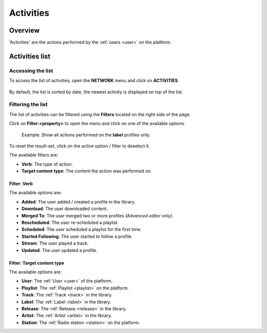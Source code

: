 .. _activities:

##########
Activities
##########


.. _activities-overview:

********
Overview
********

'Activities' are the actions performed by the :ref:`users <user>` on the platform.

.. _activities-list:

***************
Activities list
***************


Accessing the list
==================

To access the list of activities, open the **NETWORK** menu and click on **ACTIVITIES**.

.. figure:: img/network-sub-nav-activities.png

By default, the list is sorted by date, the newest activity is displayed on top of the list.


Filtering the list
==================

The list of activities can be filtered using the **Filters** located on the right side of the page.

Click on **Filter:<property>** to open the menu and click on one of the available options.

.. figure:: img/activities-list-filters.png

   Example: Show all actions performed on the **label** profiles only.

To reset the result-set, click on the active option / filter to deselect it.

The available filters are:

* **Verb**: The type of action.
* **Target content type**: The content the action was performed on.


Filter: Verb
------------
The available options are:

* **Added**: The user added / created a profile in the library.
* **Download**: The user downloaded content.
* **Merged To**: The user merged two or more profiles *(Advanced editor only)*.
* **Rescheduled**: The user re-scheduled a playlist.
* **Scheduled**: The user scheduled a playlist for the first time.
* **Started Following**: The user started to follow a profile.
* **Stream**: The user played a track.
* **Updated**: The user updated a profile.

Filter: Target content type
---------------------------

The available options are:

* **User**: The :ref:`User <user>` of the platform.
* **Playlist**: The :ref:`Playlist <playlist>` on the platform.
* **Track**: The :ref:`Track <track>` in the library.
* **Label**: The :ref:`Label <label>` in the library.
* **Release**: The :ref:`Release <release>` in the library.
* **Artist**: The :ref:`Artist <artist>` in the library.
* **Station**: The :ref:`Radio station <station>` on the platform.



